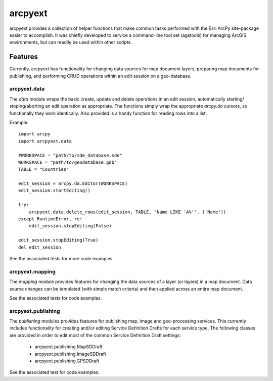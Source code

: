 ========
arcpyext
========

arcpyext provides a collection of helper functions that make common tasks performed with the Esri ArcPy site-package
easier to accomplish.  It was chiefly developed to service a command-line tool set (agstools) for managing ArcGIS
environments, but can readily be used within other scripts.

Features
===============

Currently, arcpyext has functionality for changing data sources for map document layers, preparing map documents for
publishing, and performing CRUD operations within an edit session on a geo-database.

arcpyext.data
-------------

The *data* module wraps the basic create, update and delete operations in an edit session, automatically starting/
stoping/aborting an edit operation as appropriate. The functions simply wrap the appropriate *arcpy.da* cursors, so
functionally they work identically. Also provided is a handy function for reading rows into a list.

Example::

    import arcpy
    import arcpyext.data

    #WORKSPACE = "path/to/sde_database.sde"
    WORKSPACE = "path/to/geodatabase.gdb"
    TABLE = "Countries"

    edit_session = arcpy.da.Editor(WORKSPACE)
    edit_session.startEditing()

    try:
        arcpyext.data.delete_rows(edit_session, TABLE, "Name LIKE 'A%'", ('Name'))
    except RuntimeError, re:
        edit_session.stopEditing(False)

    edit_session.stopEditing(True)
    del edit_session

See the associated tests for more code examples.

arcpyext.mapping
----------------

The *mapping* module provides features for changing the data sources of a layer (or layers) in a map document.  Data
source changes can be templated (with simple match criteria) and then applied across an entire map document.

See the associated tests for code examples.

arcpyext.publishing
-------------------
The *publishing* modules provides features for publishing map, image and geo-processing services.  This currently
includes functionality for creating and/or editing Service Definition Drafts for each service type.
The following classes are provided in order to edit most of the common Service Definition Draft settings:
 - arcpyext.publishing.MapSDDraft
 - arcpyext.publishing.ImageSDDraft
 - arcpyext.publishing.GPSDDraft

See the associated test for code examples.
